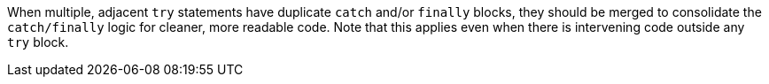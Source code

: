 When multiple, adjacent ``++try++`` statements have duplicate ``++catch++`` and/or ``++finally++`` blocks, they should be merged to consolidate the ``++catch/finally++`` logic for cleaner, more readable code. Note that this applies even when there is intervening code outside any ``++try++`` block.
